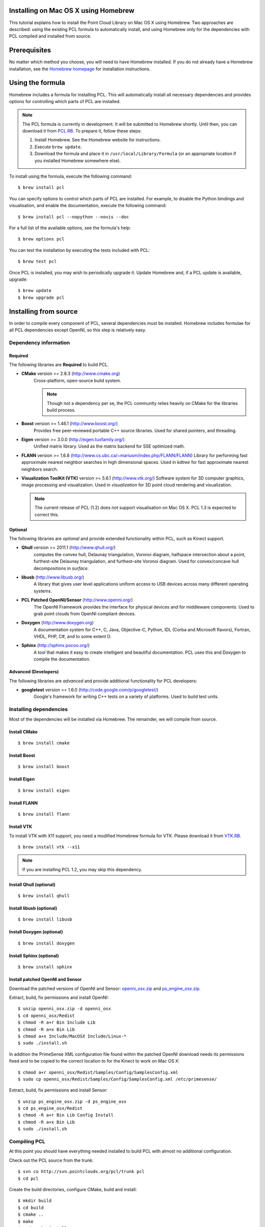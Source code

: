 .. _installing_homebrew:

Installing on Mac OS X using Homebrew
=====================================

This tutorial explains how to install the Point Cloud Library on Mac OS
X using Homebrew. Two approaches are described: using the existing PCL
formula to automatically install, and using Homebrew only for the
dependencies with PCL compiled and installed from source.

.. image:: images/macosx_logo.png
   :alt: Mac OS X logo
   :align: right

.. _homebrew_preqs:

Prerequisites
=============

No matter which method you choose, you will need to have Homebrew
installed. If you do not already have a Homebrew installation, see the
`Homebrew homepage`_ for installation instructions.

.. _`Homebrew homepage`:
   http://mxcl.github.com/homebrew/

.. _homebrew_all:

Using the formula
=================

Homebrew includes a formula for installing PCL. This will automatically
install all necessary dependencies and provides options for controlling
which parts of PCL are installed.

.. note::

   The PCL formula is currently in development. It will be submitted to
   Homebrew shortly. Until then, you can download it from
   `PCL.RB <http://dev.pointclouds.org/attachments/download/876/pcl.rb>`_. To prepare it,
   follow these steps:


   #. Install Homebrew. See the Homebrew website for instructions.
   #. Execute ``brew update``.
   #. Download the formula and place it in
      ``/usr/local/Library/Formula`` (or an appropriate location if you
      installed Homebrew somewhere else).

To install using the formula, execute the following command::

  $ brew install pcl

You can specify options to control which parts of PCL are installed. For
example, to disable the Python bindings and visualisation, and enable the
documentation, execute the following command::

  $ brew install pcl --nopython --novis --doc

For a full list of the available options, see the formula's help::

  $ brew options pcl

You can test the installation by executing the tests included with PCL::

  $ brew test pcl

Once PCL is installed, you may wish to periodically upgrade it. Update
Homebrew and, if a PCL update is available, upgrade::

  $ brew update
  $ brew upgrade pcl


.. _homebrew_deps:

Installing from source
======================

In order to compile every component of PCL, several dependencies must be
installed. Homebrew includes formulae for all PCL dependencies except
OpenNI, so this step is relatively easy.

Dependency information
----------------------

Required
''''''''

The following libraries are **Required** to build PCL.

- **CMake** version >= 2.8.3 (http://www.cmake.org)
   Cross-platform, open-source build system.

   .. note::

      Though not a dependency per se, the PCL community relies heavily on CMake
      for the libraries build process.

- **Boost** version >= 1.46.1 (http://www.boost.org/)
   Provides free peer-reviewed portable C++ source libraries.  Used for shared
   pointers, and threading.

- **Eigen** version >= 3.0.0 (http://eigen.tuxfamily.org/)
   Unified matrix library.  Used as the matrix backend for SSE optimized math.

- **FLANN** version >= 1.6.8
  (http://www.cs.ubc.ca/~mariusm/index.php/FLANN/FLANN)
  Library for performing fast approximate nearest neighbor searches in high
  dimensional spaces.  Used in `kdtree` for fast approximate nearest neighbors
  search.

- **Visualization ToolKit (VTK)** version >= 5.6.1 (http://www.vtk.org/)
  Software system for 3D computer graphics, image processing and visualization.
  Used in `visualization` for 3D point cloud rendering and visualization.

  .. note::

     The current release of PCL (1.2) does not support visualisation on
     Mac OS X. PCL 1.3 is expected to correct this.

Optional
''''''''

The following libraries are *optional* and provide extended functionality
within PCL, such as Kinect support.

- **Qhull** version >= 2011.1 (http://www.qhull.org/)
   computes the convex hull, Delaunay triangulation, Voronoi diagram, halfspace
   intersection about a point, furthest-site Delaunay triangulation, and
   furthest-site Voronoi diagram.  Used for convex/concave hull decompositions
   in `surface`.

- **libusb** (http://www.libusb.org/)
   A library that gives user level applications uniform access to USB devices
   across many different operating systems.

- **PCL Patched OpenNI/Sensor** (http://www.openni.org/)
   The OpenNI Framework provides the interface for physical devices and for
   middleware components. Used to grab point clouds from OpenNI compliant
   devices.

- **Doxygen** (http://www.doxygen.org)
   A documentation system for C++, C, Java, Objective-C, Python, IDL (Corba and
   Microsoft flavors), Fortran, VHDL, PHP, C#, and to some extent D.

- **Sphinx** (http://sphinx.pocoo.org/)
   A tool that makes it easy to create intelligent and beautiful
   documentation. PCL uses this and Doxygen to compile the
   documentation.

Advanced (Developers)
'''''''''''''''''''''

The following libraries are *advanced* and provide additional functionality
for PCL developers:

- **googletest** version >= 1.6.0 (http://code.google.com/p/googletest/)
   Google's framework for writing C++ tests on a variety of platforms. Used
   to build test units.

Installing dependencies
-----------------------

Most of the dependencies will be installed via Homebrew. The remainder,
we will compile from source.

Install CMake
'''''''''''''
::

  $ brew install cmake

Install Boost
'''''''''''''
::

  $ brew install boost

Install Eigen
'''''''''''''
::

  $ brew install eigen

Install FLANN
'''''''''''''
::

  $ brew install flann

Install VTK
'''''''''''

To install VTK with X11 support, you need a modified Homebrew formula for VTK. Please
download it from `VTK.RB <http://dev.pointclouds.org/attachments/600/vtk.rb>`_.

::

  $ brew install vtk --x11

.. note::

   If you are installing PCL 1.2, you may skip this dependency.

Install Qhull (optional)
''''''''''''''''''''''''
::

  $ brew install qhull

Install libusb (optional)
'''''''''''''''''''''''''
::

  $ brew install libusb

Install Doxygen (optional)
''''''''''''''''''''''''''
::

  $ brew install doxygen

Install Sphinx (optional)
'''''''''''''''''''''''''
::

  $ brew install sphinx

Install patched OpenNI and Sensor
'''''''''''''''''''''''''''''''''

Download the patched versions of OpenNI and Sensor: `openni_osx.zip
<http://dev.pointclouds.org/attachments/download/191/openni_osx.zip>`_ and
`ps_engine_osx.zip
<http://dev.pointclouds.org/attachments/download/192/ps_engine_osx.zip>`_.

Extract, build, fix permissions and install OpenNI::

   $ unzip openni_osx.zip -d openni_osx
   $ cd openni_osx/Redist
   $ chmod -R a+r Bin Include Lib
   $ chmod -R a+x Bin Lib
   $ chmod a+x Include/MacOSX Include/Linux-*
   $ sudo ./install.sh

In addition the PrimeSense XML configuration file found within the
patched OpenNI download needs its permissions fixed and to be copied to
the correct location to for the Kinect to work on Mac OS X::

   $ chmod a+r openni_osx/Redist/Samples/Config/SamplesConfig.xml
   $ sudo cp openni_osx/Redist/Samples/Config/SamplesConfig.xml /etc/primesense/

Extract, build, fix permissions and install Sensor::

   $ unzip ps_engine_osx.zip -d ps_engine_osx
   $ cd ps_engine_osx/Redist
   $ chmod -R a+r Bin Lib Config Install
   $ chmod -R a+x Bin Lib
   $ sudo ./install.sh

Compiling PCL
-------------

At this point you should have everything needed installed to build PCL
with almost no additional configuration.

Check out the PCL source from the trunk::

   $ svn co http://svn.pointclouds.org/pcl/trunk pcl
   $ cd pcl

Create the build directories, configure CMake, build and install::

   $ mkdir build
   $ cd build
   $ cmake ..
   $ make
   $ sudo make install

.. note::

   If you are installing PCL 1.2, disable the visualisation module, or
   compilation will fail::

     $ cmake .. -DBUILD_visualization:BOOL=OFF

The customization of the build process is out of the scope of this tutorial and
is covered in greater detail in the :ref:`building_pcl` tutorial.

Compiling the documentation (optional)
--------------------------------------

If you installed the Doxygen and Sphinx dependencies, you can compile
the documentation after compiling PCL. To do so, use this command::

  $ make doc

The tutorials can be built using this command::

  $ make Tutorials

.. note::

  The Homebrew formula for Sphinx may not install the extension
  necessary to link to the Doxygen-generated documentation. In this
  case, you will need to install Sphinx and the extension manually.
  Start by installing Sphinx using easy_install::

    $ easy_install -U Sphinx

  Next, install Mercurial (see the Mercurial documentation) and the
  extension::

   $ hg clone http://bitbucket.org/birkenfeld/sphinx-contrib
   $ cd sphinx-contrib/doxylink
   $ python setup.py install

Using PCL
---------

Now that PCL in installed, you can start using the library in your own
projects by following the :ref:`using_pcl_pcl_config` tutorial.

